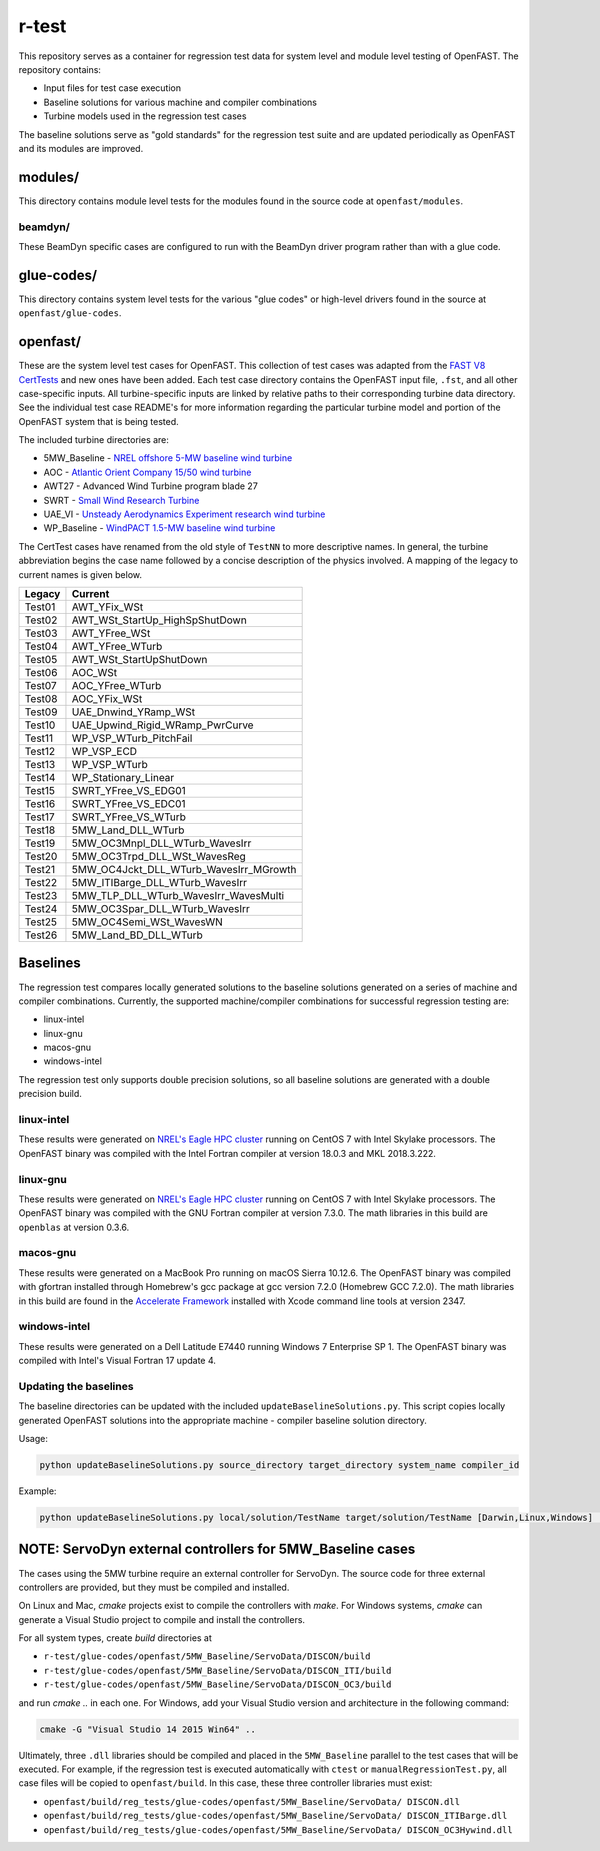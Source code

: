 r-test
======

This repository serves as a container for regression test data for system level
and module level testing of OpenFAST. The repository contains:

- Input files for test case execution
- Baseline solutions for various machine and compiler combinations
- Turbine models used in the regression test cases

The baseline solutions serve as "gold standards" for the regression test suite
and are updated periodically as OpenFAST and its modules are improved.

modules/
~~~~~~~~
This directory contains module level tests for the modules found in the source
code at ``openfast/modules``.

beamdyn/
--------
These BeamDyn specific cases are configured to run with the BeamDyn driver
program rather than with a glue code.

glue-codes/
~~~~~~~~~~~
This directory contains system level tests for the various "glue codes" or
high-level drivers found in the source at ``openfast/glue-codes``.

openfast/
~~~~~~~~~
These are the system level test cases for OpenFAST. This collection of test
cases was adapted from the `FAST V8 CertTests <https://github.com/NWTC/FAST/tree/master/CertTest>`__
and new ones have been added. Each test case directory contains the OpenFAST
input file, ``.fst``, and all other case-specific inputs. All turbine-specific
inputs are linked by relative paths to their corresponding turbine data
directory. See the individual test case README's for more information regarding
the particular turbine model and portion of the OpenFAST system that is being
tested.

The included turbine directories are:

- 5MW_Baseline - `NREL offshore 5-MW baseline wind turbine <http://www.nrel.gov/docs/fy09osti/38060.pdf>`__
- AOC - `Atlantic Orient Company 15/50 wind turbine <http://www.nrel.gov/docs/legosti/old/4740.pdf>`__
- AWT27 - Advanced Wind Turbine program blade 27
- SWRT - `Small Wind Research Turbine <http://www.nrel.gov/docs/fy06osti/38550.pdf>`__
- UAE_VI - `Unsteady Aerodynamics Experiment research wind turbine <http://www.nrel.gov/docs/fy04osti/34755.pdf>`__
- WP_Baseline - `WindPACT 1.5-MW baseline wind turbine <http://www.nrel.gov/docs/fy06osti/32495.pdf>`__

The CertTest cases have renamed from the old style of ``TestNN`` to more
descriptive names. In general, the turbine abbreviation begins the case name
followed by a concise description of the physics involved. A mapping of the
legacy to current names is given below.

======== ========================================
 Legacy   Current
======== ========================================
 Test01   AWT_YFix_WSt
 Test02   AWT_WSt_StartUp_HighSpShutDown
 Test03   AWT_YFree_WSt
 Test04   AWT_YFree_WTurb
 Test05   AWT_WSt_StartUpShutDown
 Test06   AOC_WSt
 Test07   AOC_YFree_WTurb
 Test08   AOC_YFix_WSt
 Test09   UAE_Dnwind_YRamp_WSt
 Test10   UAE_Upwind_Rigid_WRamp_PwrCurve
 Test11   WP_VSP_WTurb_PitchFail
 Test12   WP_VSP_ECD
 Test13   WP_VSP_WTurb
 Test14   WP_Stationary_Linear
 Test15   SWRT_YFree_VS_EDG01
 Test16   SWRT_YFree_VS_EDC01
 Test17   SWRT_YFree_VS_WTurb
 Test18   5MW_Land_DLL_WTurb
 Test19   5MW_OC3Mnpl_DLL_WTurb_WavesIrr
 Test20   5MW_OC3Trpd_DLL_WSt_WavesReg
 Test21   5MW_OC4Jckt_DLL_WTurb_WavesIrr_MGrowth
 Test22   5MW_ITIBarge_DLL_WTurb_WavesIrr
 Test23   5MW_TLP_DLL_WTurb_WavesIrr_WavesMulti
 Test24   5MW_OC3Spar_DLL_WTurb_WavesIrr
 Test25   5MW_OC4Semi_WSt_WavesWN
 Test26   5MW_Land_BD_DLL_WTurb
======== ========================================

Baselines
~~~~~~~~~
The regression test compares locally generated solutions to the baseline
solutions generated on a series of machine and compiler combinations.
Currently, the supported machine/compiler combinations for successful
regression testing are:

- linux-intel
- linux-gnu
- macos-gnu
- windows-intel

The regression test only supports double precision solutions, so all
baseline solutions are generated with a double precision build.

linux-intel
-----------
These results were generated on `NREL's Eagle HPC cluster <https://www.nrel.gov/hpc/eagle-system.html>`__
running on CentOS 7 with Intel Skylake processors. The OpenFAST binary was
compiled with the Intel Fortran compiler at version 18.0.3 and MKL 2018.3.222.

linux-gnu
---------
These results were generated on `NREL's Eagle HPC cluster <https://www.nrel.gov/hpc/eagle-system.html>`__
running on CentOS 7 with Intel Skylake processors. The OpenFAST binary was
compiled with the GNU Fortran compiler at version 7.3.0. The math libraries in
this build are ``openblas`` at version 0.3.6.

macos-gnu
---------
These results were generated on a MacBook Pro running on macOS Sierra 10.12.6.
The OpenFAST binary was compiled with gfortran installed through Homebrew's gcc
package at gcc version 7.2.0 (Homebrew GCC 7.2.0).
The math libraries in this build are found in the
`Accelerate Framework <https://developer.apple.com/documentation/accelerate>`__
installed with Xcode command line tools at version 2347.

windows-intel
-------------
These results were generated on a Dell Latitude E7440 running Windows 7
Enterprise SP 1. The OpenFAST binary was compiled with Intel's Visual Fortran
17 update 4.

Updating the baselines
----------------------
The baseline directories can be updated with the included
``updateBaselineSolutions.py``. This script copies locally generated OpenFAST
solutions into the appropriate machine - compiler baseline solution directory.

Usage:

.. code-block:: bash

    python updateBaselineSolutions.py source_directory target_directory system_name compiler_id

Example:

.. code-block:: bash

    python updateBaselineSolutions.py local/solution/TestName target/solution/TestName [Darwin,Linux,Windows] [Intel,GNU]

NOTE: ServoDyn external controllers for 5MW_Baseline cases
~~~~~~~~~~~~~~~~~~~~~~~~~~~~~~~~~~~~~~~~~~~~~~~~~~~~~~~~~~
The cases using the 5MW turbine require an external controller for ServoDyn.
The source code for three external controllers are provided, but they must be
compiled and installed.

On Linux and Mac, `cmake` projects exist to compile the controllers with
`make`. For Windows systems, `cmake` can generate a Visual Studio project
to compile and install the controllers.

For all system types, create `build` directories at

- ``r-test/glue-codes/openfast/5MW_Baseline/ServoData/DISCON/build``
- ``r-test/glue-codes/openfast/5MW_Baseline/ServoData/DISCON_ITI/build``
- ``r-test/glue-codes/openfast/5MW_Baseline/ServoData/DISCON_OC3/build``

and run `cmake ..` in each one. For Windows, add your Visual Studio version and
architecture in the following command:

.. code-block:: bash

  cmake -G "Visual Studio 14 2015 Win64" ..

Ultimately, three ``.dll`` libraries should be compiled and placed in the
``5MW_Baseline`` parallel to the test cases that will be executed. For example,
if the regression test is executed automatically with ``ctest`` or
``manualRegressionTest.py``, all case files will be copied to
``openfast/build``. In this case, these three controller libraries must exist:

- ``openfast/build/reg_tests/glue-codes/openfast/5MW_Baseline/ServoData/
  DISCON.dll``
- ``openfast/build/reg_tests/glue-codes/openfast/5MW_Baseline/ServoData/
  DISCON_ITIBarge.dll``
- ``openfast/build/reg_tests/glue-codes/openfast/5MW_Baseline/ServoData/
  DISCON_OC3Hywind.dll``
